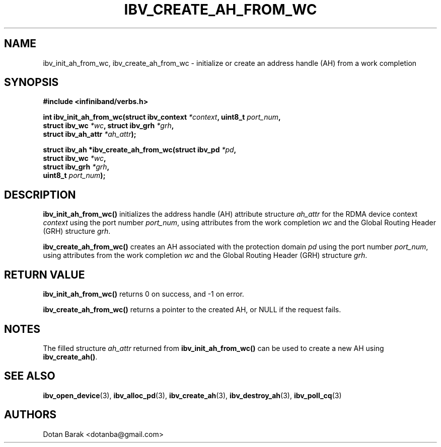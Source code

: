 .\" -*- nroff -*-
.\" Licensed under the OpenIB.org BSD license (FreeBSD Variant) - See COPYING.md
.\"
.TH IBV_CREATE_AH_FROM_WC 3 2006-10-31 libibverbs "Libibverbs Programmer's Manual"
.SH "NAME"
ibv_init_ah_from_wc, ibv_create_ah_from_wc \- initialize or create an
address handle (AH) from a work completion
.SH "SYNOPSIS"
.nf
.B #include <infiniband/verbs.h>
.sp
.BI "int ibv_init_ah_from_wc(struct ibv_context " "*context" ", uint8_t " "port_num" ,
.BI "                        struct ibv_wc " "*wc" ", struct ibv_grh " "*grh" ,
.BI "                        struct ibv_ah_attr " "*ah_attr" );
.sp
.BI "struct ibv_ah *ibv_create_ah_from_wc(struct ibv_pd " "*pd" ,
.BI "                                     struct ibv_wc " "*wc" ,
.BI "                                     struct ibv_grh " "*grh" ,
.BI "                                     uint8_t " "port_num" );
.fi
.SH "DESCRIPTION"
.B ibv_init_ah_from_wc()
initializes the address handle (AH) attribute structure
.I ah_attr
for the RDMA device context
.I context
using the port number
.I port_num\fR,
using attributes from the work completion
.I wc
and the Global Routing Header (GRH) structure
.I grh\fR.
.PP
.B ibv_create_ah_from_wc()
creates an AH associated with the protection domain
.I pd
using the port number
.I port_num\fR,
using attributes from the work completion
.I wc
and the Global Routing Header (GRH) structure
.I grh\fR.
.SH "RETURN VALUE"
.B ibv_init_ah_from_wc()
returns 0 on success, and \-1 on error.
.PP
.B ibv_create_ah_from_wc()
returns a pointer to the created AH, or NULL if the request fails.
.SH "NOTES"
The filled structure
.I ah_attr
returned from
.B ibv_init_ah_from_wc()
can be used to create a new AH using
.B ibv_create_ah()\fR.
.SH "SEE ALSO"
.BR ibv_open_device (3),
.BR ibv_alloc_pd (3),
.BR ibv_create_ah (3),
.BR ibv_destroy_ah (3),
.BR ibv_poll_cq (3)
.SH "AUTHORS"
.TP
Dotan Barak <dotanba@gmail.com>
